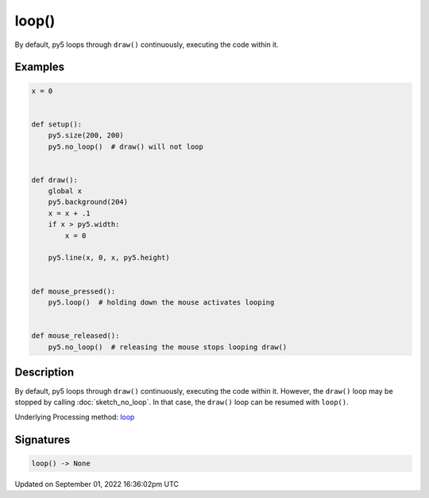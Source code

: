 loop()
======

By default, py5 loops through ``draw()`` continuously, executing the code within it.

Examples
--------

.. raw:: html

    <div class="example-table">

.. raw:: html

    <div class="example-row"><div class="example-cell-image">

.. raw:: html

    </div><div class="example-cell-code">

.. code:: python

    x = 0


    def setup():
        py5.size(200, 200)
        py5.no_loop()  # draw() will not loop


    def draw():
        global x
        py5.background(204)
        x = x + .1
        if x > py5.width:
            x = 0

        py5.line(x, 0, x, py5.height)


    def mouse_pressed():
        py5.loop()  # holding down the mouse activates looping


    def mouse_released():
        py5.no_loop()  # releasing the mouse stops looping draw()

.. raw:: html

    </div></div>

.. raw:: html

    </div>

Description
-----------

By default, py5 loops through ``draw()`` continuously, executing the code within it. However, the ``draw()`` loop may be stopped by calling :doc:`sketch_no_loop`. In that case, the ``draw()`` loop can be resumed with ``loop()``.

Underlying Processing method: `loop <https://processing.org/reference/loop_.html>`_

Signatures
----------

.. code:: python

    loop() -> None

Updated on September 01, 2022 16:36:02pm UTC

